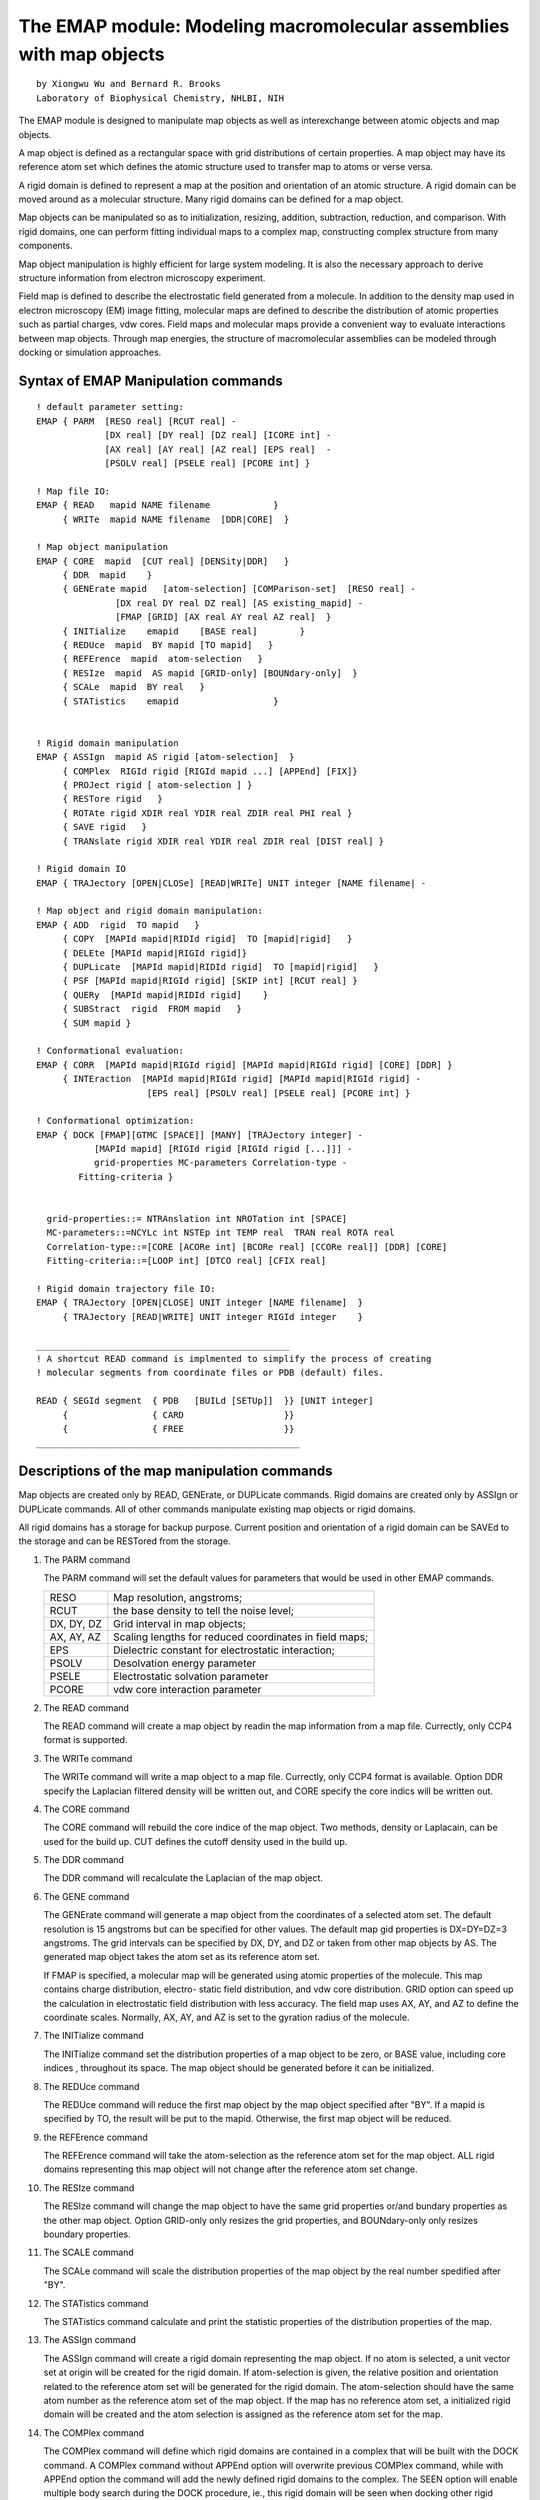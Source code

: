 .. py:module:: emap

====================================================================
The EMAP module: Modeling macromolecular assemblies with map objects
====================================================================

::

   by Xiongwu Wu and Bernard R. Brooks
   Laboratory of Biophysical Chemistry, NHLBI, NIH

The EMAP module is designed to manipulate map objects as well as 
interexchange between atomic objects and map objects.

A map object is defined as a rectangular space with grid distributions
of certain  properties.  A map object may have its reference atom set which
defines the atomic structure used to transfer map to atoms or verse versa.

A rigid domain is defined to represent a map at the position and 
orientation of an atomic structure.  A rigid domain can be moved around
as a molecular structure.  Many rigid domains can be defined for a map object.

Map objects can be manipulated so as to initialization, resizing,
addition, subtraction, reduction, and comparison.  With rigid domains, one 
can perform fitting individual maps to a complex map, constructing complex 
structure from many components.

Map object manipulation is highly efficient for large system modeling. It 
is also the necessary approach to derive structure information from electron
microscopy experiment.

Field map is defined to describe the electrostatic field generated from
a molecule.  In addition to the density map used in electron microscopy (EM) 
image fitting, molecular maps are defined to describe the distribution of 
atomic properties such as partial charges, vdw cores.  Field maps and 
molecular maps provide a convenient way to evaluate interactions between 
map objects.  Through map energies, the structure of macromolecular 
assemblies can be modeled through docking or simulation approaches.

.. _emap_syntax:

Syntax of EMAP Manipulation commands
------------------------------------

::

   ! default parameter setting:
   EMAP { PARM  [RESO real] [RCUT real] -
                [DX real] [DY real] [DZ real] [ICORE int] -  
                [AX real] [AY real] [AZ real] [EPS real]  -  
                [PSOLV real] [PSELE real] [PCORE int] }  
	     
   ! Map file IO:
   EMAP { READ   mapid NAME filename            }  
        { WRITe  mapid NAME filename  [DDR|CORE]  }  

   ! Map object manipulation
   EMAP { CORE  mapid  [CUT real] [DENSity|DDR]   }  
        { DDR  mapid    }  
        { GENErate mapid   [atom-selection] [COMParison-set]  [RESO real] -
                  [DX real DY real DZ real] [AS existing_mapid] - 
                  [FMAP [GRID] [AX real AY real AZ real]  } 
        { INITialize    emapid    [BASE real]        } 
        { REDUce  mapid  BY mapid [TO mapid]   }  
        { REFErence  mapid  atom-selection   }  
        { RESIze  mapid  AS mapid [GRID-only] [BOUNdary-only]  }  
        { SCALe  mapid  BY real   }  
        { STATistics    emapid                  } 


   ! Rigid domain manipulation
   EMAP { ASSIgn  mapid AS rigid [atom-selection]  }  
        { COMPlex  RIGId rigid [RIGId mapid ...] [APPEnd] [FIX]} 
        { PROJect rigid [ atom-selection ] }  
        { RESTore rigid   }  
        { ROTAte rigid XDIR real YDIR real ZDIR real PHI real }
        { SAVE rigid   }  
        { TRANslate rigid XDIR real YDIR real ZDIR real [DIST real] }  

   ! Rigid domain IO
   EMAP { TRAJectory [OPEN|CLOSe] [READ|WRITe] UNIT integer [NAME filename| -  

   ! Map object and rigid domain manipulation:
   EMAP { ADD  rigid  TO mapid   }   
        { COPY  [MAPId mapid|RIDId rigid]  TO [mapid|rigid]   }  
        { DELEte [MAPId mapid|RIGId rigid]} 
        { DUPLicate  [MAPId mapid|RIDId rigid]  TO [mapid|rigid]   }  
        { PSF [MAPId mapid|RIGId rigid] [SKIP int] [RCUT real] }  
        { QUERy  [MAPId mapid|RIDId rigid]    }  
        { SUBStract  rigid  FROM mapid   }  
        { SUM mapid } 

   ! Conformational evaluation:
   EMAP { CORR  [MAPId mapid|RIGId rigid] [MAPId mapid|RIGId rigid] [CORE] [DDR] }
        { INTEraction  [MAPId mapid|RIGId rigid] [MAPId mapid|RIGId rigid] -
                        [EPS real] [PSOLV real] [PSELE real] [PCORE int] }

   ! Conformational optimization:
   EMAP { DOCK [FMAP][GTMC [SPACE]] [MANY] [TRAJectory integer] -
              [MAPId mapid] [RIGId rigid [RIGId rigid [...]]] -
              grid-properties MC-parameters Correlation-type -
   	   Fitting-criteria }


     grid-properties::= NTRAnslation int NROTation int [SPACE]
     MC-parameters::=NCYLc int NSTEp int TEMP real  TRAN real ROTA real
     Correlation-type::=[CORE [ACORe int] [BCORe real] [CCORe real]] [DDR] [CORE]
     Fitting-criteria::=[LOOP int] [DTCO real] [CFIX real]
 
   ! Rigid domain trajectory file IO:
   EMAP { TRAJectory [OPEN|CLOSE] UNIT integer [NAME filename]  }  
        { TRAJectory [READ|WRITE] UNIT integer RIGId integer    }  

   ________________________________________________
   ! A shortcut READ command is implmented to simplify the process of creating
   ! molecular segments from coordinate files or PDB (default) files.

   READ { SEGId segment  { PDB   [BUILd [SETUp]]  }} [UNIT integer]
        {                { CARD                   }}
        {                { FREE                   }}
   __________________________________________________


.. _emap_description:


Descriptions of the map manipulation commands
---------------------------------------------

Map objects are created only by READ, GENErate, or DUPLicate commands. 
Rigid domains are created only by ASSIgn or DUPLicate commands.  All of other
commands manipulate existing map objects or rigid domains.  

All rigid domains has a storage for backup purpose.  Current position and
orientation of a rigid domain can be SAVEd to the storage and can be RESTored 
from the storage.

1) The PARM command

   The PARM command will set the default values for parameters that
   would be used in other EMAP commands.
   
   ==========  =========================================================
   RESO        Map resolution, angstroms; 
	RCUT        the base density to tell the noise level; 
   DX, DY, DZ  Grid interval in map objects; 
   AX, AY, AZ  Scaling lengths for reduced coordinates in field maps;
	EPS         Dielectric constant for electrostatic interaction;
   PSOLV       Desolvation energy parameter
	PSELE       Electrostatic solvation parameter
	PCORE       vdw core interaction parameter
   ==========  =========================================================

2) The READ command

   The READ command will create a map object by readin the map information
   from a map file.  Currectly, only CCP4 format is supported.

3) The WRITe command

   The WRITe command will write a map object to a map file.  Currectly, 
   only CCP4 format is available. Option DDR specify the Laplacian filtered 
   density will be written out, and CORE specify the core indics will be
   written out.

4) The CORE command

   The CORE command will rebuild the core indice of the map object.  Two
   methods, density or Laplacain, can be used for the build up. CUT defines the 
   cutoff density used in the build up.

5) The DDR command

   The DDR command will recalculate the Laplacian of the map object. 

6) The GENE command

   The GENErate command will generate a map object from the coordinates of
   a selected atom set.  The default resolution is 15 angstroms but can be 
   specified for other values. The default map gid properties is DX=DY=DZ=3 
   angstroms.  The grid intervals can be specified by DX, DY, and DZ or taken from
   other map objects by AS. The generated map object takes the atom set as its 
   reference atom set.
   
   If FMAP is specified, a molecular map will be generated using atomic
   properties of the molecule.  This map contains charge distribution, electro-
   static field distribution, and vdw core distribution.  GRID option can speed
   up the calculation in electrostatic field distribution with less accuracy. The
   field map uses AX, AY, and AZ to define the coordinate scales.  Normally, AX,
   AY, and AZ is set to the gyration radius of the molecule.

7) The INITialize command

   The INITialize command set the distribution properties of a map object 
   to be zero, or BASE value, including core indices , throughout its space. 
   The map object should be generated before it can be initialized.

8) The REDUce command

   The REDUce command will reduce the first map object by the map
   object specified after "BY".  If a mapid is specified by TO, the result 
   will be put to the mapid.  Otherwise, the first map object will be reduced.

9) the REFErence command

   The REFErence command will take the atom-selection as the reference
   atom set for the map object.  ALL rigid domains representing this map object
   will not change after the reference atom set change.

10) The RESIze command

    The RESIze command will change the map object to have the same grid
    properties or/and bundary properties as the other map object. Option GRID-only
    only resizes the grid properties, and BOUNdary-only only resizes boundary 
    properties.

11) The SCALE command

    The SCALe command will scale the  distribution properties of the
    map object by the real number spedified after "BY". 

12) The STATistics command

    The STATistics command calculate and print the statistic  properties 
    of the distribution properties of the map.

13) The ASSIgn command

    The ASSIgn command will create a rigid domain representing the map 
    object.  If no atom is selected, a unit vector set at origin will be 
    created for the rigid domain.   If atom-selection is given, the relative 
    position and orientation related to the reference atom set will be generated
    for the rigid domain.  The atom-selection should have the same atom number as
    the reference atom set of the map object.  If the map has no reference atom
    set, a initialized rigid domain will be created and the atom selection is
    assigned as the reference atom set for the map.

14) The COMPlex command

    The COMPlex command will define which rigid domains are contained in
    a complex that will be built with the DOCK command.  A COMPlex command without
    APPEnd option will overwrite previous COMPlex command, while with APPEnd option
    the command will add the newly defined rigid domains to the complex.  The SEEN
    option will enable multiple body search during the DOCK procedure, ie., this 
    rigid domain will be seen when docking other rigid domains.

15) The PROJect command

    The PROJect command will generate coordinates for the selected atoms
    based on the reference atom set and the rigid domain.  The selected atoms 
    should have the same number of atom as the reference set.  coordinates are 
    copied in order of selection and no check is performed.

16) The RESTore command

    The RESTore command will copy the stored position and orientation to
    the rigid domain.

17) The ROTAte command

    The ROTAte command will cause the specified rigid domain to be rotated
    about the specified axis vector through the map center. The vector
    need not be normalized, but it must have a non zero length.  The PHI value 
    gives the amount of rotation about this axis in degrees. 

18) The SAVE command

    The SAVE command will copy the position and orientation of the rigid
    domain to its storage.

19) The TRANslate command

    The TRANslate command will cause the position of the rigid domain
    to be translated. The translation step may be specified by either X,Y, and Z
    displacements, or by a distance along the specified vector. When no distance 
    is specified, The XDIR,YDIR, and ZDIR values will be the step vector. If a 
    distance may be specified, the translation will be along the vector for a
    distance of DIST.

20) The TRAJectory command

    The TRAJ command perform open, close, read, or write the trajectory 
    file of a rigid domain.  The trajectory file stores the translation vector 
    and rotation matrix, configuration energy in a assembly and conformation 
    number and search index.
     
    When OPEN is specified, the file specified by NAME is opened at UNIT
    channel for accessing by the following EMAP TRAJ command.
    
    When WRITe is specified, the translation vector, rotation matrix, 
    current energy (?EMENG), minimum energy (?EMENGM), and conformational 
    number (?EMNST), and rigid domain index (?EMNSR) will be written to the 
    UNIT channel.  These information will be read into the rigid domain if 
    READ is specified and can be shown in CHARMM output by the varable name shown 
    in above parenthese.

    CLOSe is used to close the UNIT channel.

21) The ADD command

    The ADD command will add the first map object to the map object 
    specified after "TO".  The first map object will not change.  The second map
    object will change only its distribution properties, but not its grid and 
    boundary properties.

22) the COPY command

    The COPY command will COPY an existing object to another existingone.  
    Only the distribution properties of a map or the position and orientation of
    a rigid domain will be copied.

23) The DELEte command

    The DELEte command will delelte the specified map object or rigid 
    domain. They can only be deleted in a last in-first out mode by DELEte command.
    If the last map object is deleted, all rigid domains representing the map 
    object should be deleted first before the map object can be deleted. 

24) the DUPLicate command

    The DUPLicate command will create an identical map or rigid domain of
    an existing object .  

25) The PSF command

    The PSF command will create a segment "EM[nseg]" with atoms "C[0-9]"
    at grid points.  The number [0-9] following C represent the density level at
    the grid point.  SKIP specifies the grid points to be skipped for every
    representing atom.  This command is only for the purpose of viewing the map
    distribution with a molecular viewer.  The segment can be written out in PDB
    or CHARMM format for displaying.

26) The QUERy command

    For map objects, the QUERy command will print out 
    
    * starting grid numbers (?EMMX,?EMMY,?EMMZ), 
    * grid numbers (?EMLX,?EMLY,?EMLZ),
    * grid intervals (?EMDX,?EMDY,?EMDZ),
    * map centers (?EMCX,?EMCY,?EMCZ),
    * Maximum density(?EMMM), 
    * minimum density (?EMMN), 
    * number of core grids (?EMNC)
    
    For rigid domains, the QUERy command will print out 
    
    * translation vector (?EMTX,?EMTY,?EMTZ), 
    * rotation matrix (?EMXX,?EMXY,?EMXZ,?EMYX,?EMYY,?EMYZ,?EMZX,?EMZY,?EMZZ)

27) The SUBStract command

    The SUBStract command will subtract the first map object from the map
    object specified after "FROM".  The first map object will not change.  The 
    second map object will change only its distribution properties, but not its 
    grid and boundary properties.

28) The SUM command

    The SUM command creates a map object by summing all rigid fragments
    defined by the COMPlex command.

29) The CORR command

    The CORRelation command will compute the correlation between the two
    objects, which can be either map objects or rigid domains or mixed. Option
    CORE asks for core-weighted correlations, and DDR asks for Laplacian
    correlations. If both options are specified, the core-weighted Laplacian 
    correlation will be calculated.  With the CORE option, the parameters for 
    core-weighting, ACORE, BCORE, and CCORE can be specified.  The correlation
    result can be queried by ?EMCT

30) The INTEraction command

    The INTEraction command will calculate the interaction energy between
    two rigid domains and/or map objects.  These rigid domains or map objects must
    represent molecular map objects.  The interaction energies (?EMENG) consist of
    VDW core interaction (?EMCORE), electrostatic interaction (?EMELE), 
    desolvation energy (?EMSOLV), and contact energy (?EMCONS). ?EMENGM stores
    the minimum energy over the history of INTEraction commands.

31) The DOCK command

    The DOCK command will fit the rigid domains defined by COMPlex command
    or defined in DOCK command line to a map object or to each other.  For single
    body docking, the grid-threading Monte Carlo ( GTMC) is used.  If chose MANY
    option, many-body searching is performed.  FMAP will initiate energy-based 
    searching. When FMAP is specified, the grid will be done over protein surface
    except SPACe is specified for GTMC.  TRAJ can be used to define the writing
    of rigid domain trajectory.  A trajectory file must be opened with EMAP TRAJ
    OPEN command.

32) The TRAJectory command

    The TRAJ command manipulates the trajectory file of a rigid domain. 
    When OPEN is specified, a file is opened for a channel, while CLOSe will close
    this channel defined by UNIT.  READ or WRITe will read in or write our the 
    translation vector and rotational matrix of given rigid domain.

33) The shortcut READ command

    This command provides convenient way to transform a system in PDB file
    format into new CHARMM segments with given coordinates.  When read in segments
    from a PDB file, one can specify BUILd to generate all atom connectivities and
    atom types. If there are missing atoms in the PDB file, one can specify SETUp 
    to generate an internal coordinate table of the segments to be used to 
    generate the coordiantes of those missing atoms.  Each chain in the PDB file
    will form a new segment named as the given SEGId followed by its segment 
    number. These generated segments are well quialified CHARMM segments and
    can be used for atom based simulation. This is a very convenient way to 
    generate simulation systems from PDB files. However, It requires that all
    residue and atom names in the input file are consistent with that in the
    CHARMM RTF file.
    
    For example: 
    
    ::
    
          open read unit 10 card name 1b5s.pdb
          read segid b5s PDB build setup unit 10
          
    This command can be used to create a new segment from either a
    PDB file (PDB), a CHARMM coordinate file (CARD), or a free format coordinate
    file (FREE). If BUILd  option is not specified, the generated 
    segment contains only atoms listed in the input PDB file but no atomic 
    connectivities are generated.  Such a segment can be used to generate a map 
    object needed in the EMAP module (see emap.doc).  With this command, a map
    object can be quickly converted from a PDB structure.  
    (See examples in this document)


.. _emap_substitution:

MAP object Manipulation Values
------------------------------

There are some variables that can be used in titles or
CHARMM commands that are set by some of the EMAP manipulation commands.
Here is a summary and description of each variable.

* :sub:`EMCT`

  The correlation value calculated by the CORRelation command.


.. _emap_examples:

Examples to use EMAP module
---------------------------

1. Read in map file and create a map object

   :: 
   
      EMAP READ map NAME "a7n.ccp4"

2. Read in PDB files and create segments

   :: 
   
      OPEN READ UNIT 16 CARD NAME a7na.pdb
      READ SEGId a7na UNIT 16 

      OPEN READ UNIT 17 CARD NAME a7nb.pdb
      READ SEGId a7nb UNIT 16 

3. Generate map objects from structures

   ::
   
      EMAP GENErate mapa SELEct SEGId a7na END
      EMAP GENErate mapb SELEct SEGId a7nb END

4. Assign rigid domains for fitting

   ::
   
      EMAP ASSIgn mapa AS riga SELE SEGId a7na END
      EMAP ASSIgn mapb AS rigb SELE SEGId a7nb END

5. Perform GTMC fitting with default parameters

   ::
   
      EMAP DOCK GTMC MAPId map RIGId riga RIGId rigb

6. Perform GTMC fitting with defined parameters

   ::
   
      EMAP DOCK GTMC MAPId map RIGId riga RIGId rigb ntran 3 nrot 3   -
      ncyc 50 nstep 100 tran 15 rota 30 CORE DDR

7. Perform GTMC fitting with many-body search approach

   ::
   
      EMAP DOCK GTMC MAPId map RIGId riga RIGId rigb many ntran 2 nrot 2   -
      ncyc 50 nstep 100 tran 15 rota 30  DDR

8. Project rigid domain to obtain fitted coordinates

   ::
   
      EMAP PROJ RIGA SELE SEGI A7NA END
      EMAP PROJ RIGB SELE SEGI A7NB END

9. Compare the fitting of each rigid domain

   ::
   
      EMAP CORR MAPID MAP  RIGID RIGA DDR CORE
      EMAP CORR MAPID MAP  RIGID RIGB DDR CORE

10. Generate the result map: mapn

    ::
    
      EMAP DUPLicate MAPID map TO mapn
      EMAP INITial mapn
      EMAP ADD riga TO mapn
      EMAP ADD rigb TO mapn
      EMAP SUM mapn

11. Read in a PDB file and create segments with given coordinates 
    and build missing coordinates
    
    ::
    
      OPEN READ UNIT 10 CARD NAME 1B5S.PDB
      READ SEGID B5S PDB BUILD SETUP UNIT 10

      AUTOGEN DIHE ANGLE
      IC PARA
      IC BUILD

12. Dock a protein represented by rigid domain pep2 into a protein represented
    by a molecular map pep1 based on map interactions 
    
    ::
    
      EMAP DOCK FMAP GTMC MAPI PEP1 RIGI PEP2   -
          NTRA 3 NROT 3 NCYC 10 NSTEP 1000 TEMP 300 

